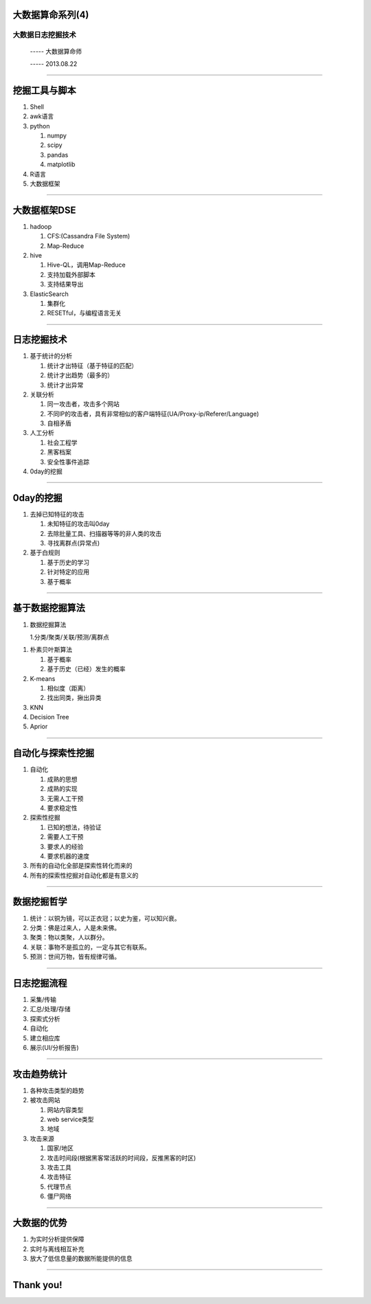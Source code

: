 大数据算命系列(4)
=================

大数据日志挖掘技术
~~~~~~~~~~~~~~~~~~

  ----- 大数据算命师

  ----- 2013.08.22

--------------------------------------------------------------------------------

挖掘工具与脚本
==============

1. Shell
#. awk语言
#. python

   1. numpy
   #. scipy
   #. pandas
   #. matplotlib

#. R语言
#. 大数据框架

--------------------------------------------------------------------------------

大数据框架DSE
=============

1. hadoop

   1. CFS:(Cassandra File System)
   2. Map-Reduce
#. hive

   1. Hive-QL，调用Map-Reduce
   #. 支持加载外部脚本
   #. 支持结果导出
#. ElasticSearch

   1. 集群化
   #. RESETful，与编程语言无关

--------------------------------------------------------------------------------

日志挖掘技术
============

1. 基于统计的分析

   1. 统计才出特征（基于特征的匹配）
   #. 统计才出趋势（最多的）
   #. 统计才出异常

#. 关联分析

   1. 同一攻击者，攻击多个网站
   #. 不同IP的攻击者，具有非常相似的客户端特征(UA/Proxy-ip/Referer/Language)
   #. 自相矛盾

#. 人工分析

   1. 社会工程学
   #. 黑客档案
   #. 安全性事件追踪

#. 0day的挖掘

--------------------------------------------------------------------------------

0day的挖掘
==========

1. 去掉已知特征的攻击

   1. 未知特征的攻击叫0day
   #. 去除批量工具、扫描器等等的非人类的攻击
   #. 寻找离群点(异常点)

#. 基于白规则

   1. 基于历史的学习
   #. 针对特定的应用
   #. 基于概率

--------------------------------------------------------------------------------

基于数据挖掘算法
================

1. 数据挖掘算法

   1.分类/聚类/关联/预测/离群点

1. 朴素贝叶斯算法

   1. 基于概率
   #. 基于历史（已经）发生的概率

#. K-means

   1. 相似度（距离）
   #. 找出同类，揪出异类

#. KNN
#. Decision Tree
#. Aprior


--------------------------------------------------------------------------------

自动化与探索性挖掘
==================

1. 自动化
   
   1. 成熟的思想
   #. 成熟的实现
   #. 无需人工干预
   #. 要求稳定性
#. 探索性挖掘

   1. 已知的想法，待验证
   #. 需要人工干预
   #. 要求人的经验
   #. 要求机器的速度
#. 所有的自动化全部是探索性转化而来的
#. 所有的探索性挖掘对自动化都是有意义的

--------------------------------------------------------------------------------

数据挖掘哲学
============

1. 统计：以铜为镜，可以正衣冠；以史为鉴，可以知兴衰。
#. 分类：佛是过来人，人是未来佛。
#. 聚类：物以类聚，人以群分。
#. 关联：事物不是孤立的，一定与其它有联系。
#. 预测：世间万物，皆有规律可循。

--------------------------------------------------------------------------------

日志挖掘流程
============

1. 采集/传输
#. 汇总/处理/存储
#. 探索式分析
#. 自动化
#. 建立相应库
#. 展示(UI/分析报告)

--------------------------------------------------------------------------------

攻击趋势统计
============

1. 各种攻击类型的趋势

#. 被攻击网站

   1. 网站内容类型
   #. web service类型
   #. 地域

#. 攻击来源
   
   1. 国家/地区
   #. 攻击时间段(根据黑客常活跃的时间段，反推黑客的时区)
   #. 攻击工具
   #. 攻击特征
   #. 代理节点
   #. 僵尸网络

--------------------------------------------------------------------------------

大数据的优势
============

1. 为实时分析提供保障
#. 实时与离线相互补充
#. 放大了低信息量的数据所能提供的信息

--------------------------------------------------------------------------------

Thank you!
==========
